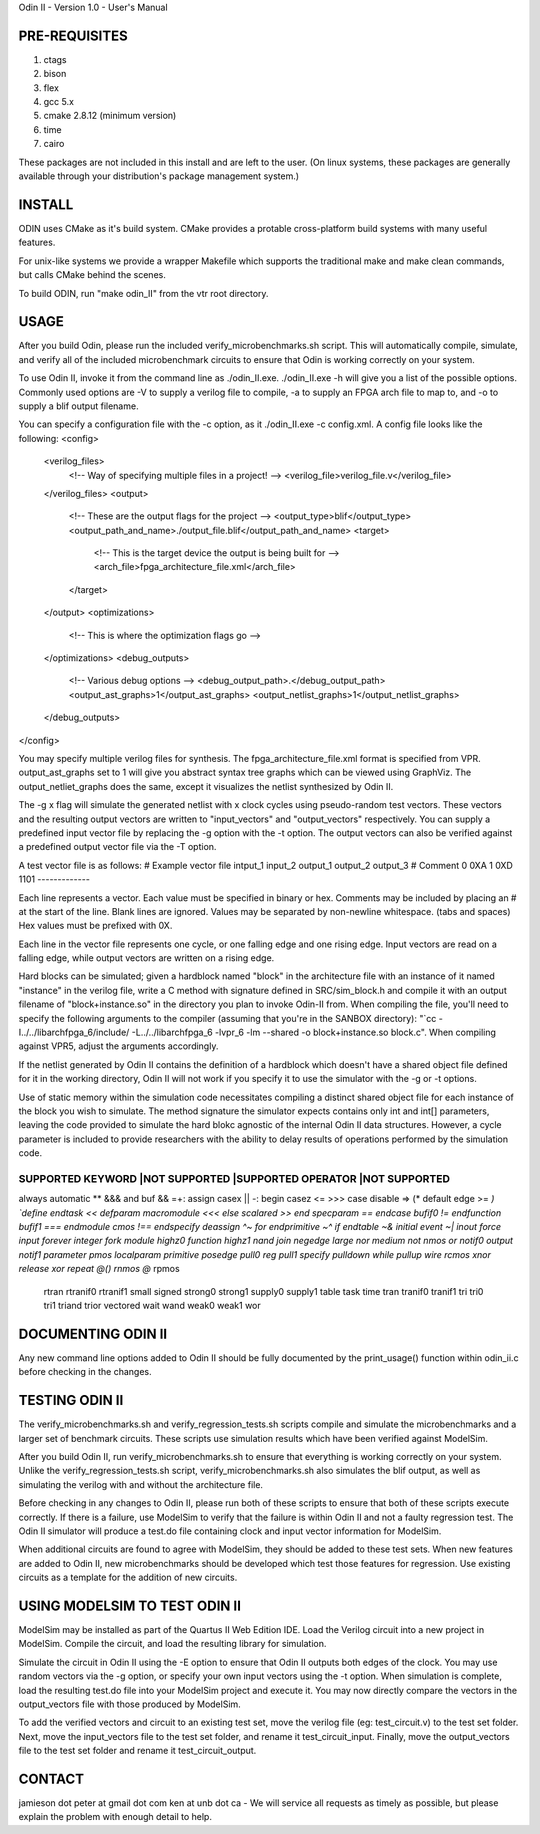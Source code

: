 Odin II - Version 1.0 - User's Manual

PRE-REQUISITES
-------------
1. ctags
2. bison
3. flex
4. gcc 5.x
5. cmake 2.8.12 (minimum version)
6. time 
7. cairo

These packages are not included in this install and are left to the user. (On linux systems, these packages are generally available through your distribution's package management system.)


INSTALL
------------

ODIN uses CMake as it's build system. CMake provides a protable cross-platform build systems with many useful features.

For unix-like systems we provide a wrapper Makefile which supports the traditional make and make clean commands, but calls CMake behind the scenes.

To build ODIN, run "make odin_II" from the vtr root directory.


USAGE
-------------

After you build Odin, please run the included verify_microbenchmarks.sh 
script. This will automatically compile, simulate, and verify all of the
included microbenchmark circuits to ensure that Odin is working 
correctly on your system. 

To use Odin II, invoke it from the command line as ./odin_II.exe.
./odin_II.exe -h will give you a list of the possible options. Commonly 
used options are -V to supply a verilog file to compile, -a to supply 
an FPGA arch file to map to, and -o to supply a blif output filename. 

You can specify a configuration file with the -c
option, as it ./odin_II.exe -c config.xml. A config file looks
like the following:
<config>
	<verilog_files>
		<!-- Way of specifying multiple files in a project! -->
		<verilog_file>verilog_file.v</verilog_file>
	</verilog_files>
	<output>
		<!-- These are the output flags for the project -->
		<output_type>blif</output_type>
		<output_path_and_name>./output_file.blif</output_path_and_name>
		<target>
			<!-- This is the target device the output is being built for -->
			<arch_file>fpga_architecture_file.xml</arch_file>
		</target>
	</output>
	<optimizations>
		<!-- This is where the optimization flags go -->
	</optimizations>
	<debug_outputs>
		<!-- Various debug options -->
		<debug_output_path>.</debug_output_path>
		<output_ast_graphs>1</output_ast_graphs>
		<output_netlist_graphs>1</output_netlist_graphs>
	</debug_outputs>
</config>

You may specify multiple verilog files for synthesis. The 
fpga_architecture_file.xml format is specified from VPR. output_ast_graphs set 
to 1 will give you abstract syntax tree graphs which can be viewed using 
GraphViz. The output_netliet_graphs does the same, except it visualizes the
netlist synthesized by Odin II.

The -g x flag will simulate the generated netlist with x clock cycles using 
pseudo-random test vectors. These vectors and the resulting output vectors are
written to "input_vectors" and "output_vectors" respectively. You can supply 
a predefined input vector file by replacing the -g option with the -t option. 
The output vectors can also be verified against a predefined output vector 
file via the -T option. 

A test vector file is as follows:
# Example vector file
intput_1 input_2 output_1 output_2 output_3
# Comment 
0 0XA 1 0XD 1101
-------------

Each line represents a vector. Each value must be specified in binary or hex. 
Comments may be included by placing an # at the start of the line. Blank lines 
are ignored. Values may be separated by non-newline whitespace. (tabs and spaces)
Hex values must be prefixed with 0X. 

Each line in the vector file represents one cycle, or one falling edge and one 
rising edge. Input vectors are read on a falling edge, while output vectors are 
written on a rising edge. 

Hard blocks can be simulated; given a hardblock named "block" in the 
architecture file with an instance of it named "instance" in the verilog file,
write a C method with signature defined in SRC/sim_block.h and compile it with
an output filename of "block+instance.so" in the directory you plan to invoke 
Odin-II from. When compiling the file, you'll need to specify the following 
arguments to the compiler (assuming that you're in the SANBOX directory):
"`cc -I../../libarchfpga_6/include/ -L../../libarchfpga_6 -lvpr_6 -lm --shared -o 
block+instance.so block.c". When compiling against VPR5, adjust the arguments
accordingly. 

If the netlist generated by Odin II contains the definition of a hardblock which
doesn't have a shared object file defined for it in the working directory,
Odin II will not work if you specify it to use the simulator with the -g or -t
options.

Use of static memory within the simulation code necessitates compiling a 
distinct shared object file for each instance of the block you wish to simulate.
The method signature the simulator expects contains only int and int[] 
parameters, leaving the code provided to simulate the hard blokc agnostic of the
internal Odin II data structures. However, a cycle parameter is included to 
provide researchers with the ability to delay results of operations performed by
the simulation code.


SUPPORTED KEYWORD	|NOT SUPPORTED		|SUPPORTED OPERATOR	|NOT SUPPORTED
######################################################################################
always			automatic		**			&&&
and			buf			&&			=+:
assign			casex			||			-:
begin			casez			<=			>>>
case			disable			=>			(*
default			edge			>=			*)
`define			endtask			<<			
defparam		macromodule		<<<			
else			scalared		>>			
end			specparam		==			
endcase			bufif0			!=			
endfunction		bufif1			===			
endmodule		cmos			!==			
endspecify		deassign		^~			
for			endprimitive		~^			
if			endtable		~&			
initial			event			~|			
inout			force						
input			forever						
integer			fork						
module			highz0						
function		highz1						
nand			join						
negedge			large						
nor			medium						
not			nmos						
or			notif0						
output			notif1						
parameter		pmos						
localparam		primitive						
posedge			pull0						
reg			pull1						
specify			pulldown						
while			pullup						
wire			rcmos						
xnor			release						
xor			repeat						
@()			rnmos						
@*			rpmos						
			rtran						
			rtranif0						
			rtranif1						
			small						
			signed						
			strong0						
			strong1						
			supply0						
			supply1						
			table						
			task						
			time						
			tran						
			tranif0						
			tranif1						
			tri						
			tri0						
			tri1						
			triand						
			trior						
			vectored						
			wait						
			wand						
			weak0						
			weak1						
			wor						

DOCUMENTING ODIN II
-------------------

Any new command line options added to Odin II should be fully documented by
the print_usage() function within odin_ii.c before checking in the changes.  

TESTING ODIN II
----------------

The verify_microbenchmarks.sh and verify_regression_tests.sh scripts 
compile and simulate the microbenchmarks and a larger set of benchmark 
circuits. These scripts use simulation results which have been verified 
against ModelSim. 

After you build Odin II, run verify_microbenchmarks.sh to ensure that 
everything is working correctly on your system. Unlike the 
verify_regression_tests.sh script, verify_microbenchmarks.sh also 
simulates the blif output, as well as simulating the verilog with and 
without the architecture file.

Before checking in any changes to Odin II, please run both of these 
scripts to ensure that both of these scripts execute correctly. If there 
is a failure, use ModelSim to verify that the failure is within Odin II 
and not a faulty regression test. The Odin II simulator will produce 
a test.do file containing clock and input vector information for ModelSim. 

When additional circuits are found to agree with ModelSim, they should 
be added to these test sets. When new features are added to Odin II, new 
microbenchmarks should be developed which test those features for 
regression.  Use existing circuits as a template for the addition of 
new circuits. 

USING MODELSIM TO TEST ODIN II
-------------------------------

ModelSim may be installed as part of the Quartus II Web Edition IDE. Load
the Verilog circuit into a new project in ModelSim. Compile the circuit, 
and load the resulting library for simulation. 

Simulate the circuit in Odin II using the -E option to ensure that Odin II
outputs both edges of the clock. You may use random vectors via the -g option, 
or specify your own input vectors using the -t option. When simulation is 
complete, load the resulting test.do file into your ModelSim project and 
execute it. You may now directly compare the vectors in the output_vectors
file with those produced by ModelSim. 

To add the verified vectors and circuit to an existing test set, move the 
verilog file (eg: test_circuit.v) to the test set folder. Next, move the 
input_vectors file to the test set folder, and rename it test_circuit_input. 
Finally, move the output_vectors file to the test set folder and rename 
it test_circuit_output. 

CONTACT
-------------

jamieson dot peter at gmail dot com
ken at unb dot ca
- We will service all requests as timely as possible, but
please explain the problem with enough detail to help. 
